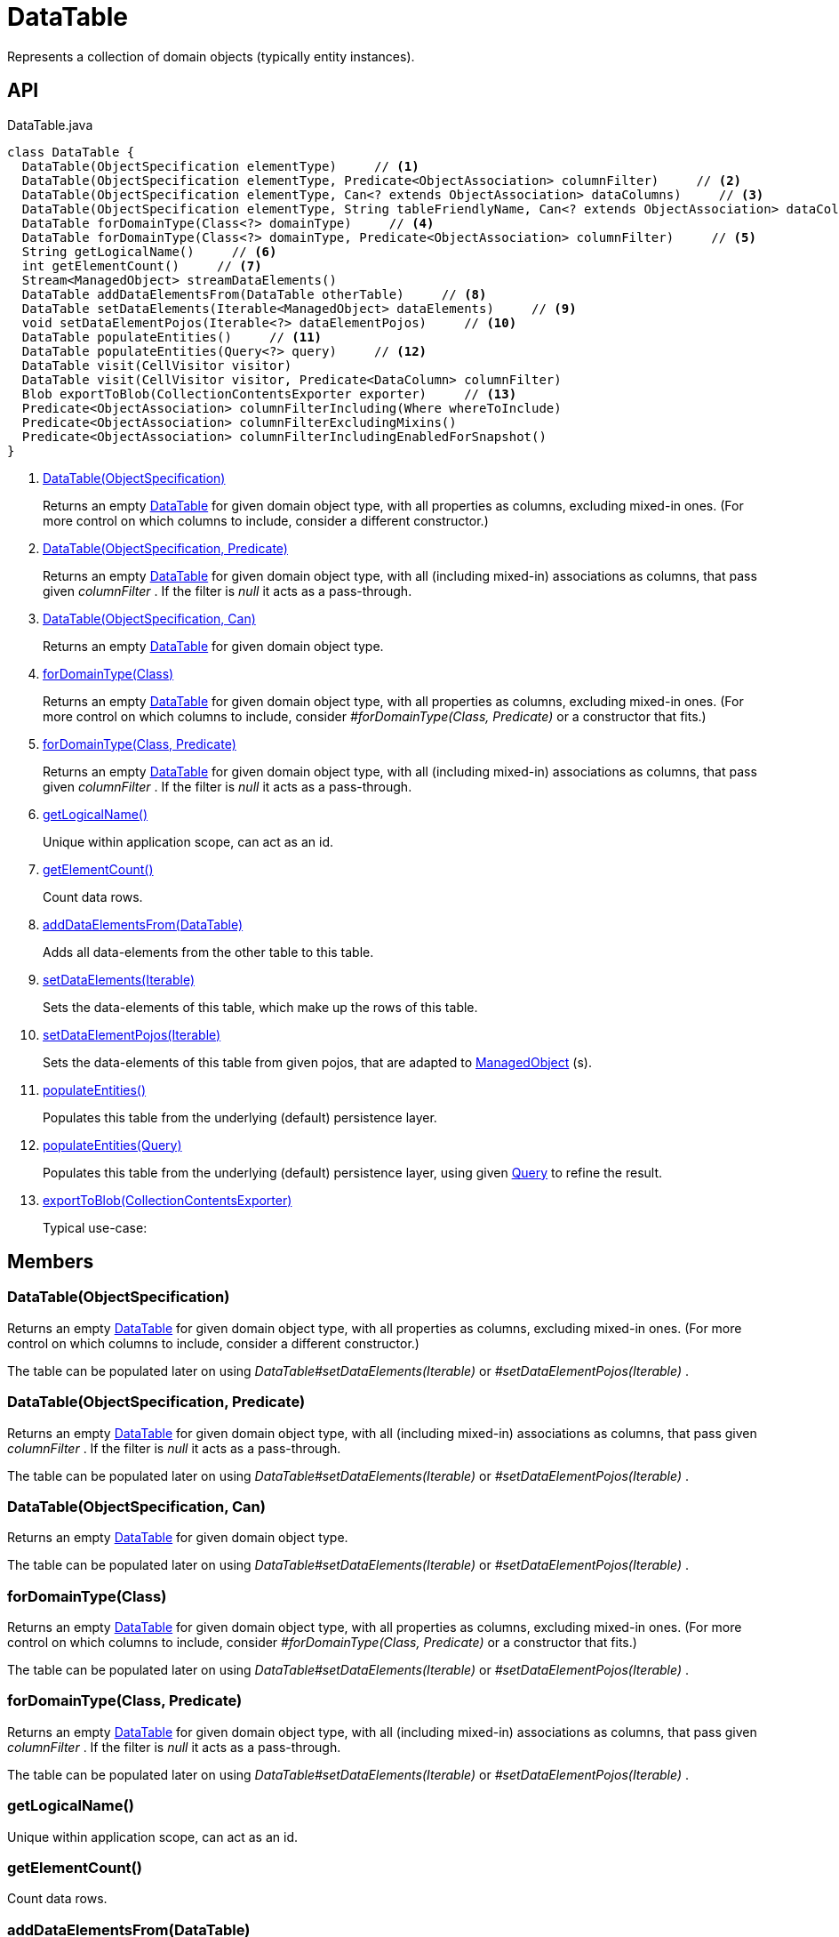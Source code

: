 = DataTable
:Notice: Licensed to the Apache Software Foundation (ASF) under one or more contributor license agreements. See the NOTICE file distributed with this work for additional information regarding copyright ownership. The ASF licenses this file to you under the Apache License, Version 2.0 (the "License"); you may not use this file except in compliance with the License. You may obtain a copy of the License at. http://www.apache.org/licenses/LICENSE-2.0 . Unless required by applicable law or agreed to in writing, software distributed under the License is distributed on an "AS IS" BASIS, WITHOUT WARRANTIES OR  CONDITIONS OF ANY KIND, either express or implied. See the License for the specific language governing permissions and limitations under the License.

Represents a collection of domain objects (typically entity instances).

== API

[source,java]
.DataTable.java
----
class DataTable {
  DataTable(ObjectSpecification elementType)     // <.>
  DataTable(ObjectSpecification elementType, Predicate<ObjectAssociation> columnFilter)     // <.>
  DataTable(ObjectSpecification elementType, Can<? extends ObjectAssociation> dataColumns)     // <.>
  DataTable(ObjectSpecification elementType, String tableFriendlyName, Can<? extends ObjectAssociation> dataColumns, Can<ManagedObject> dataElements)
  DataTable forDomainType(Class<?> domainType)     // <.>
  DataTable forDomainType(Class<?> domainType, Predicate<ObjectAssociation> columnFilter)     // <.>
  String getLogicalName()     // <.>
  int getElementCount()     // <.>
  Stream<ManagedObject> streamDataElements()
  DataTable addDataElementsFrom(DataTable otherTable)     // <.>
  DataTable setDataElements(Iterable<ManagedObject> dataElements)     // <.>
  void setDataElementPojos(Iterable<?> dataElementPojos)     // <.>
  DataTable populateEntities()     // <.>
  DataTable populateEntities(Query<?> query)     // <.>
  DataTable visit(CellVisitor visitor)
  DataTable visit(CellVisitor visitor, Predicate<DataColumn> columnFilter)
  Blob exportToBlob(CollectionContentsExporter exporter)     // <.>
  Predicate<ObjectAssociation> columnFilterIncluding(Where whereToInclude)
  Predicate<ObjectAssociation> columnFilterExcludingMixins()
  Predicate<ObjectAssociation> columnFilterIncludingEnabledForSnapshot()
}
----

<.> xref:#DataTable_ObjectSpecification[DataTable(ObjectSpecification)]
+
--
Returns an empty xref:refguide:core:index/metamodel/tabular/simple/DataTable.adoc[DataTable] for given domain object type, with all properties as columns, excluding mixed-in ones. (For more control on which columns to include, consider a different constructor.)
--
<.> xref:#DataTable_ObjectSpecification_Predicate[DataTable(ObjectSpecification, Predicate)]
+
--
Returns an empty xref:refguide:core:index/metamodel/tabular/simple/DataTable.adoc[DataTable] for given domain object type, with all (including mixed-in) associations as columns, that pass given _columnFilter_ . If the filter is _null_ it acts as a pass-through.
--
<.> xref:#DataTable_ObjectSpecification_Can[DataTable(ObjectSpecification, Can)]
+
--
Returns an empty xref:refguide:core:index/metamodel/tabular/simple/DataTable.adoc[DataTable] for given domain object type.
--
<.> xref:#forDomainType_Class[forDomainType(Class)]
+
--
Returns an empty xref:refguide:core:index/metamodel/tabular/simple/DataTable.adoc[DataTable] for given domain object type, with all properties as columns, excluding mixed-in ones. (For more control on which columns to include, consider _#forDomainType(Class, Predicate)_ or a constructor that fits.)
--
<.> xref:#forDomainType_Class_Predicate[forDomainType(Class, Predicate)]
+
--
Returns an empty xref:refguide:core:index/metamodel/tabular/simple/DataTable.adoc[DataTable] for given domain object type, with all (including mixed-in) associations as columns, that pass given _columnFilter_ . If the filter is _null_ it acts as a pass-through.
--
<.> xref:#getLogicalName_[getLogicalName()]
+
--
Unique within application scope, can act as an id.
--
<.> xref:#getElementCount_[getElementCount()]
+
--
Count data rows.
--
<.> xref:#addDataElementsFrom_DataTable[addDataElementsFrom(DataTable)]
+
--
Adds all data-elements from the other table to this table.
--
<.> xref:#setDataElements_Iterable[setDataElements(Iterable)]
+
--
Sets the data-elements of this table, which make up the rows of this table.
--
<.> xref:#setDataElementPojos_Iterable[setDataElementPojos(Iterable)]
+
--
Sets the data-elements of this table from given pojos, that are adapted to xref:refguide:core:index/metamodel/object/ManagedObject.adoc[ManagedObject] (s).
--
<.> xref:#populateEntities_[populateEntities()]
+
--
Populates this table from the underlying (default) persistence layer.
--
<.> xref:#populateEntities_Query[populateEntities(Query)]
+
--
Populates this table from the underlying (default) persistence layer, using given xref:refguide:applib:index/query/Query.adoc[Query] to refine the result.
--
<.> xref:#exportToBlob_CollectionContentsExporter[exportToBlob(CollectionContentsExporter)]
+
--
Typical use-case:
--

== Members

[#DataTable_ObjectSpecification]
=== DataTable(ObjectSpecification)

Returns an empty xref:refguide:core:index/metamodel/tabular/simple/DataTable.adoc[DataTable] for given domain object type, with all properties as columns, excluding mixed-in ones. (For more control on which columns to include, consider a different constructor.)

The table can be populated later on using _DataTable#setDataElements(Iterable)_ or _#setDataElementPojos(Iterable)_ .

[#DataTable_ObjectSpecification_Predicate]
=== DataTable(ObjectSpecification, Predicate)

Returns an empty xref:refguide:core:index/metamodel/tabular/simple/DataTable.adoc[DataTable] for given domain object type, with all (including mixed-in) associations as columns, that pass given _columnFilter_ . If the filter is _null_ it acts as a pass-through.

The table can be populated later on using _DataTable#setDataElements(Iterable)_ or _#setDataElementPojos(Iterable)_ .

[#DataTable_ObjectSpecification_Can]
=== DataTable(ObjectSpecification, Can)

Returns an empty xref:refguide:core:index/metamodel/tabular/simple/DataTable.adoc[DataTable] for given domain object type.

The table can be populated later on using _DataTable#setDataElements(Iterable)_ or _#setDataElementPojos(Iterable)_ .

[#forDomainType_Class]
=== forDomainType(Class)

Returns an empty xref:refguide:core:index/metamodel/tabular/simple/DataTable.adoc[DataTable] for given domain object type, with all properties as columns, excluding mixed-in ones. (For more control on which columns to include, consider _#forDomainType(Class, Predicate)_ or a constructor that fits.)

The table can be populated later on using _DataTable#setDataElements(Iterable)_ or _#setDataElementPojos(Iterable)_ .

[#forDomainType_Class_Predicate]
=== forDomainType(Class, Predicate)

Returns an empty xref:refguide:core:index/metamodel/tabular/simple/DataTable.adoc[DataTable] for given domain object type, with all (including mixed-in) associations as columns, that pass given _columnFilter_ . If the filter is _null_ it acts as a pass-through.

The table can be populated later on using _DataTable#setDataElements(Iterable)_ or _#setDataElementPojos(Iterable)_ .

[#getLogicalName_]
=== getLogicalName()

Unique within application scope, can act as an id.

[#getElementCount_]
=== getElementCount()

Count data rows.

[#addDataElementsFrom_DataTable]
=== addDataElementsFrom(DataTable)

Adds all data-elements from the other table to this table.

[#setDataElements_Iterable]
=== setDataElements(Iterable)

Sets the data-elements of this table, which make up the rows of this table.

[#setDataElementPojos_Iterable]
=== setDataElementPojos(Iterable)

Sets the data-elements of this table from given pojos, that are adapted to xref:refguide:core:index/metamodel/object/ManagedObject.adoc[ManagedObject] (s).

[#populateEntities_]
=== populateEntities()

Populates this table from the underlying (default) persistence layer.

[#populateEntities_Query]
=== populateEntities(Query)

Populates this table from the underlying (default) persistence layer, using given xref:refguide:applib:index/query/Query.adoc[Query] to refine the result.

[#exportToBlob_CollectionContentsExporter]
=== exportToBlob(CollectionContentsExporter)

Typical use-case:

----
{@code
----
